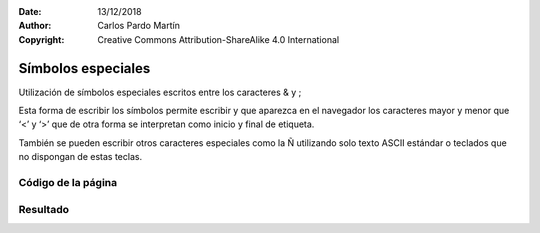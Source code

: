 ﻿:Date: 13/12/2018
:Author: Carlos Pardo Martín
:Copyright: Creative Commons Attribution-ShareAlike 4.0 International

.. _html-chars:

Símbolos especiales
===================
Utilización de símbolos especiales escritos entre los caracteres 
& y ;

Esta forma de escribir los símbolos permite escribir y que aparezca
en el navegador los caracteres mayor y menor que ‘<’ y ‘>’ que de 
otra forma se interpretan como inicio y final de etiqueta.

También se pueden escribir otros caracteres especiales como la Ñ
utilizando solo texto ASCII estándar o teclados que no dispongan
de estas teclas.


Código de la página
-------------------

.. image:: html/_thumbs/html-chars-html.png


.. `Editor online de código HTML <https://html5-editor.net/>`__



Resultado
---------

.. image:: html/_thumbs/html-chars-web.png
